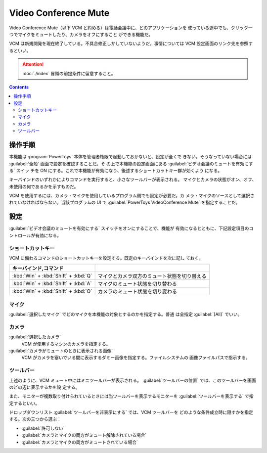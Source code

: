 ======================================================================
Video Conference Mute
======================================================================

Video Conference Mute（以下 VCM と約める）は電話会議中に、どのアプリケーションを
使っている途中でも、クリック一つでマイクをミュートしたり、カメラをオフにすること
ができる機能だ。

VCM は新規開発を現在終了している。不具合修正しかしていないようだ。事情については
VCM 設定画面のリンク先を参照するといい。

.. attention::

   :doc:`./index` 冒頭の前提条件に留意すること。

.. contents::

操作手順
======================================================================

本機能は :program:`PowerToys` 本体を管理者権限で起動しておかないと、設定が全くで
きない。そうなっていない場合には :guilabel:`全般` 画面で設定を確認することだ。そ
の上で本機能の設定画面にある :guilabel:`ビデオ会議のミュートを有効にする` スイッ
チを ON にする。これで本機能が有効になり、後述するショートカットキー群が効くよう
になる。

キーバインドのいずれかによりコマンドを実行すると、小さなツールバーが表示される。
マイクとカメラの状態がオン、オフ、未使用の何であるかを示すものだ。

VCM を使用するには、カメラ・マイクを使用しているプログラム側でも設定が必要だ。カ
メラ・マイクのソースとして選択されていなければならない。当該プログラムの UI で
:guilabel:`PowerToys VideoConference Mute` を指定することだ。

設定
======================================================================

:guilabel:`ビデオ会議のミュートを有効にする` スイッチをオンにすることで、機能が
有効になるとともに、下記設定項目のコントロールが有効になる。

ショートカットキー
----------------------------------------------------------------------

VCM に備わるコマンドのショートカットキーを設定する。既定のキーバインドを次に記し
ておく。

.. csv-table::
   :delim: @
   :header: キーバインド,コマンド

   :kbd:`Win` + :kbd:`Shift` + :kbd:`Q` @ マイクとカメラ双方のミュート状態を切り替える
   :kbd:`Win` + :kbd:`Shift` + :kbd:`A` @ マイクのミュート状態を切り替わる
   :kbd:`Win` + :kbd:`Shift` + :kbd:`O` @ カメラのミュート状態を切り変わる

マイク
----------------------------------------------------------------------

:guilabel:`選択したマイク` でどのマイクを本機能の対象とするのかを指定する。普通
は全指定 :guilabel:`[All]` でいい。

カメラ
----------------------------------------------------------------------

:guilabel:`選択したカメラ`
    VCM が使用するマシンのカメラを指定する。
:guilabel:`カメラがミュートのときに表示される画像`
    VCM がカメラを塞いでいる間に表示するダミー画像を指定する。ファイルシステムの
    画像ファイルパスで指示する。

ツールバー
----------------------------------------------------------------------

上述のように、VCM ミュート中にはミニツールバーが表示される。
:guilabel:`ツールバーの位置` では、このツールバーを画面のどの辺に表示するかを設
定する。

また、モニターが複数取り付けられているときには当ツールバーを表示するモニターを
:guilabel:`ツールバーを表示する` で指定するといい。

ドロップダウンリスト :guilabel:`ツールバーを非表示にする` では、VCM ツールバーを
どのような条件成立時に隠すかを指定する。次の三つから選ぶ：

* :guilabel:`許可しない`
* :guilabel:`カメラとマイクの両方がミュート解除されている場合`
* :guilabel:`カメラとマイクの両方がミュートされている場合`
